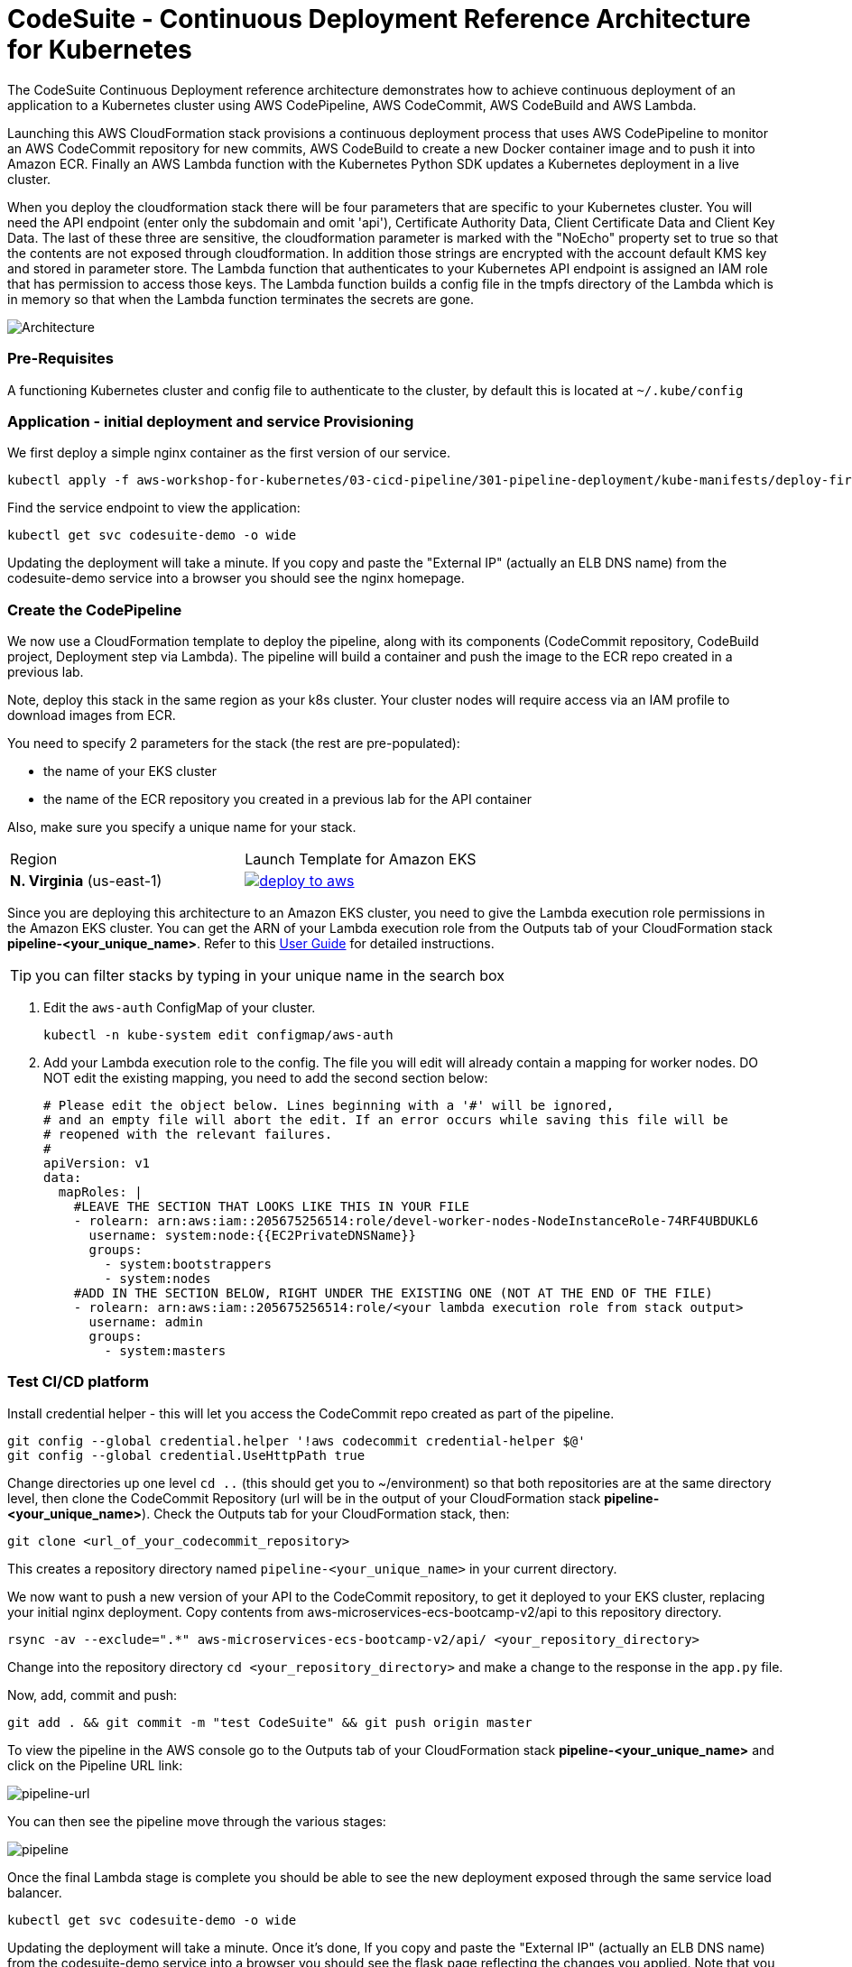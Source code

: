 :icons:
:linkcss:
:imagesdir: ./images

= CodeSuite - Continuous Deployment Reference Architecture for Kubernetes

The CodeSuite Continuous Deployment reference architecture demonstrates how to achieve continuous
deployment of an application to a Kubernetes cluster using AWS CodePipeline, AWS CodeCommit, AWS CodeBuild and AWS Lambda.

Launching this AWS CloudFormation stack provisions a continuous deployment process that uses AWS CodePipeline
to monitor an AWS CodeCommit repository for new commits, AWS CodeBuild to create a new Docker container image and to push
it into Amazon ECR. Finally an AWS Lambda function with the Kubernetes Python SDK updates a Kubernetes deployment in a live cluster.

When you deploy the cloudformation stack there will be four parameters that are specific to your Kubernetes cluster. You will need the API endpoint (enter only the subdomain and omit 'api'), Certificate Authority Data, Client Certificate Data and Client Key Data.
The last of these three are sensitive, the cloudformation parameter is marked with the "NoEcho" property set to true so that the contents are not exposed through cloudformation. In addition those strings are encrypted with the account default
KMS key and stored in parameter store. The Lambda function that authenticates to your Kubernetes API endpoint is assigned an IAM role that has permission to access those keys. The Lambda function builds a config file in the tmpfs directory of the Lambda which is in memory
so that when the Lambda function terminates the secrets are gone.

image::architecture.png[Architecture]

=== Pre-Requisites

A functioning Kubernetes cluster and config file to authenticate to the cluster, by default this is located at `~/.kube/config`

=== Application - initial deployment and service Provisioning

We first deploy a simple nginx container as the first version of our service.

    kubectl apply -f aws-workshop-for-kubernetes/03-cicd-pipeline/301-pipeline-deployment/kube-manifests/deploy-first.yml

Find the service endpoint to view the application:

    kubectl get svc codesuite-demo -o wide

Updating the deployment will take a minute. If you copy and paste the "External IP" (actually an ELB DNS name) from the codesuite-demo service into a browser you should see the nginx homepage.

=== Create the CodePipeline

We now use a CloudFormation template to deploy the pipeline, along with its components (CodeCommit repository, CodeBuild project, Deployment step via Lambda). The pipeline will build a container and push the image to the ECR repo created in a previous lab.

Note, deploy this stack in the same region as your k8s cluster. Your cluster nodes will require access via an IAM profile to download images from ECR.

You need to specify 2 parameters for the stack (the rest are pre-populated):

 - the name of your EKS cluster
 - the name of the ECR repository you created in a previous lab for the API container

Also, make sure you specify a unique name for your stack.

|===

|Region | Launch Template for Amazon EKS
| *N. Virginia* (us-east-1)
a| image::./deploy-to-aws.png[link=https://console.aws.amazon.com/cloudformation/home?region=us-east-1#/stacks/new?stackName=pipeline-YOUR-UNIQUE-NAME&templateURL=https://s3.amazonaws.com/cf-templates-16bq2bkk3lpm-us-east-1/ehi-aws-refarch-codesuite-kubernetes.yaml]

|===

Since you are deploying this architecture to an Amazon EKS cluster, you need to give the Lambda
execution role permissions in the Amazon EKS cluster. You can get the ARN of your Lambda execution role
from the Outputs tab of your CloudFormation stack *pipeline-<your_unique_name>*. Refer to this 
link:https://docs.aws.amazon.com/eks/latest/userguide/add-user-role.html[User Guide] for detailed
instructions.

TIP: you can filter stacks by typing in your unique name in the search box

1. Edit the `aws-auth` ConfigMap of your cluster.

    kubectl -n kube-system edit configmap/aws-auth

2. Add your Lambda execution role to the config. The file you will edit will already contain a mapping for worker nodes. DO NOT edit the existing mapping, you need to add the second section below:

    # Please edit the object below. Lines beginning with a '#' will be ignored,
    # and an empty file will abort the edit. If an error occurs while saving this file will be
    # reopened with the relevant failures.
    #
    apiVersion: v1
    data:
      mapRoles: |
        #LEAVE THE SECTION THAT LOOKS LIKE THIS IN YOUR FILE
        - rolearn: arn:aws:iam::205675256514:role/devel-worker-nodes-NodeInstanceRole-74RF4UBDUKL6
          username: system:node:{{EC2PrivateDNSName}}
          groups:
            - system:bootstrappers
            - system:nodes
        #ADD IN THE SECTION BELOW, RIGHT UNDER THE EXISTING ONE (NOT AT THE END OF THE FILE)
        - rolearn: arn:aws:iam::205675256514:role/<your lambda execution role from stack output>
          username: admin
          groups:
            - system:masters

=== Test CI/CD platform

Install credential helper - this will let you access the CodeCommit repo created as part of the pipeline.

    git config --global credential.helper '!aws codecommit credential-helper $@'
    git config --global credential.UseHttpPath true

Change directories up one level `cd ..` (this should get you to ~/environment) so that both repositories are at the same directory level, then clone the CodeCommit Repository (url will be in the output of your CloudFormation stack *pipeline-<your_unique_name>*).
Check the Outputs tab for your CloudFormation stack, then:

    git clone <url_of_your_codecommit_repository>

This creates a repository directory named `pipeline-<your_unique_name>` in your current directory.

We now want to push a new version of your API to the CodeCommit repository, to get it deployed to your EKS cluster, replacing your initial nginx deployment. Copy contents from aws-microservices-ecs-bootcamp-v2/api to this repository directory.

    rsync -av --exclude=".*" aws-microservices-ecs-bootcamp-v2/api/ <your_repository_directory>

Change into the repository directory `cd <your_repository_directory>` and make a change to the response in the `app.py` file.

Now, add, commit and push:

    git add . && git commit -m "test CodeSuite" && git push origin master

To view the pipeline in the AWS console go to the Outputs tab of your CloudFormation stack *pipeline-<your_unique_name>* and click on the Pipeline URL link:

image::pipeline-url.png[pipeline-url]

You can then see the pipeline move through the various stages:

image::pipeline.png[pipeline]

Once the final Lambda stage is complete you should be able to see the new deployment exposed through the same service load balancer.

    kubectl get svc codesuite-demo -o wide

Updating the deployment will take a minute. Once it's done, If you copy and paste the "External IP" (actually an ELB DNS name) from the codesuite-demo service into a browser you should see the flask page reflecting the changes you applied. Note that you will need to add "/api" at the end, since that is the path to the API you just deployed.

=== Cleaning up the example resources

To remove all resources created by this example do the following:

1. Delete the main CloudFormation stack which deletes the substacks and resources.
2. Manually delete resources which may contain files:
* S3 bucket: ArtifactBucket
* S3 bucket: LambdaCopy bucket
* ECR repository: Repository
3. Delete the Kubernetes deployment and service

== CloudFormation template resources

The following section explains all of the resources created the CloudFormation template provided with this example.

link:/templates/lambda-copy.yaml[lambda-copy]

This creates a Lambda function that copies the Lambda code from the central account into the user account.

link:/templates/ssm-inject.yaml[ssm-inject]

Deploys a custom resource via Lambda which creates secure string key value pairs for all of the secrets required to authenticate to the Kubernetes cluster.

link:/templates/deployment-pipeline.yaml[deployment-pipeline]

Resources that compose the deployment pipeline include the CodeBuild project, the CodePipeline pipeline, an S3 bucket for deployment artifacts, and ECR repository for the container images and all necessary IAM roles used by those services.

== License Summary

This sample code is made available under a modified MIT license. See the LICENSE file.

